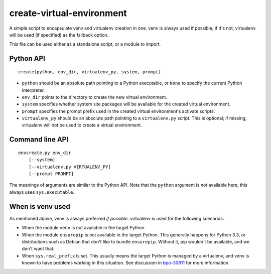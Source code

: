 ==========================
create-virtual-environment
==========================

A simple script to encapsulate venv and virtualenv creation in one. venv is
always used if possible; if it's not, virtualenv will be used (if specified)
as the fallback option.

This file can be used either as a standalone script, or a module to import.


Python API
==========

::

    create(python, env_dir, virtualenv_py, system, prompt)

* ``python`` should be an absolute path pointing to a Python executable, or
  ``None`` to specify the current Python interpreter.
* ``env_dir`` points to the directory to create the new virtual environment.
* ``system`` specifies whether system site packages will be available for
  the created virtual environment.
* ``prompt`` specifies the prompt prefix used in the created virtual
  environment's activate scripts.
* ``virtualenv_py`` should be an absolute path pointing to a ``virtualenv.py``
  script. This is optional; if missing, virtualenv will not be used to create
  a virtual environment.


Command line API
================

::

    envcreate.py env_dir
        [--system]
        [--virtualenv.py VIRTUALENV_PY]
        [--prompt PROMPT]

The meanings of arguments are similar to the Python API. Note that the
``python`` argument is not available here; this always uses ``sys.executable``.


When is venv used
=================

As mentioned above, venv is always preferred *if possible*. virtualenv is used
for the following scenarios:

* When the module ``venv`` is not available in the target Python.
* When the module ``ensurepip`` is not available in the target Python. This
  generally happens for Python 3.3, or distributions such as Debian that don't
  like to bundle ``ensurepip``. Without it, pip wouldn't be available, and we
  don't want that.
* When ``sys.real_prefix`` is set. This usually means the target Python is
  managed by a virtualenv, and venv is known to have problems working in this
  situation. See discussion in `bpo-30811`_ for more information.

.. _`bpo-30811`: https://bugs.python.org/issue30811

